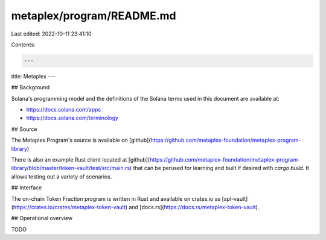 metaplex/program/README.md
==========================

Last edited: 2022-10-11 23:41:10

Contents:

.. code-block:: md

    ---
title: Metaplex
---

## Background

Solana's programming model and the definitions of the Solana terms used in this
document are available at:

- https://docs.solana.com/apps
- https://docs.solana.com/terminology

## Source

The Metaplex Program's source is available on
[github](https://github.com/metaplex-foundation/metaplex-program-library)

There is also an example Rust client located at
[github](https://github.com/metaplex-foundation/metaplex-program-library/blob/master/token-vault/test/src/main.rs)
that can be perused for learning and built if desired with `cargo build`. It allows testing out a variety of scenarios.

## Interface

The on-chain Token Fraction program is written in Rust and available on crates.io as
[spl-vault](https://crates.io/crates/metaplex-token-vault) and
[docs.rs](https://docs.rs/metaplex-token-vault).

## Operational overview

TODO


